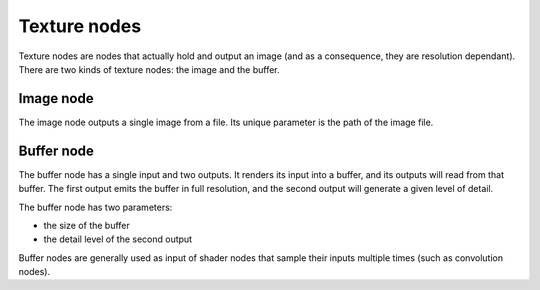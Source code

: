 Texture nodes
-------------

Texture nodes are nodes that actually hold and output an image (and as a consequence,
they are resolution dependant). There are two kinds of texture nodes: the image and
the buffer.

Image node
^^^^^^^^^^

The image node outputs a single image from a file. Its unique parameter is
the path of the image file.

Buffer node
^^^^^^^^^^^

The buffer node has a single input and two outputs. It renders its input into a buffer,
and its outputs will read from that buffer. The first output emits the buffer in full
resolution, and the second output will generate a given level of detail.

The buffer node has two parameters:

* the size of the buffer
* the detail level of the second output

Buffer nodes are generally used as input of shader nodes that sample their inputs multiple
times (such as convolution nodes).

